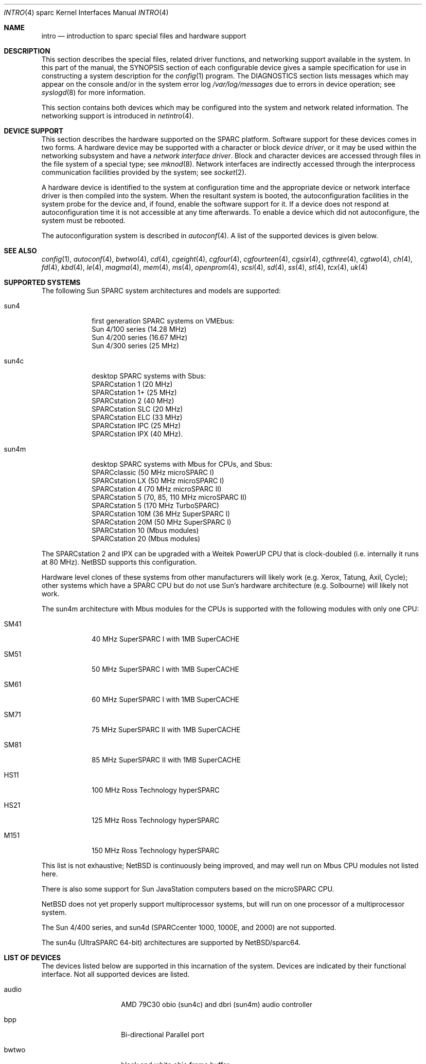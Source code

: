 .\"
.\" Copyright (c) 1996 Jonathan Stone.
.\" All rights reserved.
.\"
.\" Redistribution and use in source and binary forms, with or without
.\" modification, are permitted provided that the following conditions
.\" are met:
.\" 1. Redistributions of source code must retain the above copyright
.\"    notice, this list of conditions and the following disclaimer.
.\" 2. Redistributions in binary form must reproduce the above copyright
.\"    notice, this list of conditions and the following disclaimer in the
.\"    documentation and/or other materials provided with the distribution.
.\" 3. All advertising materials mentioning features or use of this software
.\"    must display the following acknowledgement:
.\"      This product includes software developed by Jonathan Stone.
.\" 4. The name of the author may not be used to endorse or promote products
.\"    derived from this software without specific prior written permission
.\"
.\" THIS SOFTWARE IS PROVIDED BY THE AUTHOR ``AS IS'' AND ANY EXPRESS OR
.\" IMPLIED WARRANTIES, INCLUDING, BUT NOT LIMITED TO, THE IMPLIED WARRANTIES
.\" OF MERCHANTABILITY AND FITNESS FOR A PARTICULAR PURPOSE ARE DISCLAIMED.
.\" IN NO EVENT SHALL THE AUTHOR BE LIABLE FOR ANY DIRECT, INDIRECT,
.\" INCIDENTAL, SPECIAL, EXEMPLARY, OR CONSEQUENTIAL DAMAGES (INCLUDING, BUT
.\" NOT LIMITED TO, PROCUREMENT OF SUBSTITUTE GOODS OR SERVICES; LOSS OF USE,
.\" DATA, OR PROFITS; OR BUSINESS INTERRUPTION) HOWEVER CAUSED AND ON ANY
.\" THEORY OF LIABILITY, WHETHER IN CONTRACT, STRICT LIABILITY, OR TORT
.\" (INCLUDING NEGLIGENCE OR OTHERWISE) ARISING IN ANY WAY OUT OF THE USE OF
.\" THIS SOFTWARE, EVEN IF ADVISED OF THE POSSIBILITY OF SUCH DAMAGE.
.\"
.\"	$NetBSD$
.\"
.Dd October 1, 2007
.Dt INTRO 4 sparc
.Os
.Sh NAME
.Nm intro
.Nd introduction to sparc special files and hardware support
.Sh DESCRIPTION
This section describes the special files, related driver functions,
and networking support
available in the system.
In this part of the manual, the
.Tn SYNOPSIS
section of
each configurable device gives a sample specification
for use in constructing a system description for the
.Xr config 1
program.
The
.Tn DIAGNOSTICS
section lists messages which may appear on the console
and/or in the system error log
.Pa /var/log/messages
due to errors in device operation;
see
.Xr syslogd 8
for more information.
.Pp
This section contains both devices
which may be configured into the system
and network related information.
The networking support is introduced in
.Xr netintro 4 .
.Sh DEVICE SUPPORT
This section describes the hardware supported on the SPARC
platform.
Software support for these devices comes in two forms.
A hardware device may be supported with a character or block
.Em device driver ,
or it may be used within the networking subsystem and have a
.Em network interface driver .
Block and character devices are accessed through files in the file
system of a special type; see
.Xr mknod 8 .
Network interfaces are indirectly accessed through the interprocess
communication facilities provided by the system; see
.Xr socket 2 .
.Pp
A hardware device is identified to the system at configuration time
and the appropriate device or network interface driver is then compiled
into the system.
When the resultant system is booted, the
autoconfiguration facilities in the system probe for the device
and, if found, enable the software support for it.
If a device does not respond at autoconfiguration
time it is not accessible at any time afterwards.
To enable a device which did not autoconfigure,
the system must be rebooted.
.Pp
The autoconfiguration system is described in
.Xr autoconf 4 .
A list of the supported devices is given below.
.Sh SEE ALSO
.Xr config 1 ,
.Xr autoconf 4 ,
.Xr bwtwo 4 ,
.Xr cd 4 ,
.Xr cgeight 4 ,
.Xr cgfour 4 ,
.Xr cgfourteen 4 ,
.Xr cgsix 4 ,
.Xr cgthree 4 ,
.Xr cgtwo 4 ,
.Xr ch 4 ,
.Xr fd 4 ,
.Xr kbd 4 ,
.Xr le 4 ,
.Xr magma 4 ,
.Xr mem 4 ,
.Xr ms 4 ,
.Xr openprom 4 ,
.Xr scsi 4 ,
.Xr sd 4 ,
.Xr ss 4 ,
.Xr st 4 ,
.Xr tcx 4 ,
.Xr uk 4
.Sh SUPPORTED SYSTEMS
The following Sun SPARC system architectures and models are supported:
.Bl -tag -width speaker
.It sun4
first generation SPARC systems on VMEbus:
.br
Sun 4/100 series (14.28 MHz)
.br
Sun 4/200 series (16.67 MHz)
.br
Sun 4/300 series (25 MHz)
.It sun4c
desktop SPARC systems with Sbus:
.br
SPARCstation 1 (20 MHz)
.br
SPARCstation 1+ (25 MHz)
.br
SPARCstation 2 (40 MHz)
.br
SPARCstation SLC (20 MHz)
.br
SPARCstation ELC (33 MHz)
.br
SPARCstation IPC (25 MHz)
.br
SPARCstation IPX (40 MHz).
.It sun4m
desktop SPARC systems with Mbus for CPUs, and Sbus:
.br
SPARCclassic (50 MHz microSPARC I)
.br
SPARCstation LX (50 MHz microSPARC I)
.br
SPARCstation 4 (70 MHz microSPARC II)
.br
SPARCstation 5 (70, 85, 110 MHz microSPARC II)
.br
SPARCstation 5 (170 MHz TurboSPARC)
.br
SPARCstation 10M (36 MHz SuperSPARC I)
.br
SPARCstation 20M (50 MHz SuperSPARC I)
.br
SPARCstation 10 (Mbus modules)
.br
SPARCstation 20 (Mbus modules)
.El
.Pp
The SPARCstation 2 and IPX can be upgraded with a Weitek PowerUP CPU
that is clock-doubled (i.e. internally it runs at 80 MHz).
.Nx
supports this configuration.
.Pp
Hardware level clones of these systems from other manufacturers
will likely work (e.g. Xerox, Tatung, Axil, Cycle);
other systems which have a SPARC CPU but do not
use Sun's hardware architecture (e.g. Solbourne) will likely not work.
.Pp
The sun4m architecture with Mbus modules for the CPUs is supported
with the following modules with only one CPU:
.Bl -tag -width speaker
.It SM41
40 MHz SuperSPARC I with 1MB SuperCACHE
.It SM51
50 MHz SuperSPARC I with 1MB SuperCACHE
.It SM61
60 MHz SuperSPARC I with 1MB SuperCACHE
.It SM71
75 MHz SuperSPARC II with 1MB SuperCACHE
.It SM81
85 MHz SuperSPARC II with 1MB SuperCACHE
.It HS11
100 MHz Ross Technology hyperSPARC
.It HS21
125 MHz Ross Technology hyperSPARC
.It M151
150 MHz Ross Technology hyperSPARC
.El
.Pp
This list is not exhaustive;
.Nx
is continuously being improved, and may well run on Mbus CPU modules
not listed here.
.Pp
There is also some support for Sun
.Tn JavaStation
computers based on the microSPARC CPU.
.Pp
.Nx
does not yet properly support multiprocessor systems,
but will run on one processor of a multiprocessor system.
.Pp
The Sun 4/400 series, and sun4d (SPARCcenter 1000, 1000E, and
2000) are not supported.
.Pp
The sun4u (UltraSPARC 64-bit) architectures are supported by
.Nx Ns Tn /sparc64 .
.Sh LIST OF DEVICES
The devices listed below are supported in this incarnation of
the system.
Devices are indicated by their functional interface.
Not all supported devices are listed.
.Pp
.Bl -tag -width leXlebufferXX
.It audio
AMD 79C30 obio (sun4c) and dbri (sun4m) audio controller
.It bpp
Bi-directional Parallel port
.It bwtwo
black and white obio frame buffer
.It cgeight
24 bit VMEbus color frame buffer
.It cgfour
8 bit obio (sun4 P4 bus) color graphics frame buffer
.It cgfourteen
24 bit Sbus color frame buffer
.It cgsix
8 bit obio (sun4c \*[Am] sun4m), Sbus color graphics frame buffer
.It cgthree
8 bit VMEbus, Sbus, and obio (sun4m) color graphics frame buffer
.It cgtwo
8 bit VMEbus color frame buffer
.It dbri
Dual Basic Rate Interface (BRI) ISDN (SPARC LX \*[Am] SPARCstation 10) (only the audio component is supported)
.It eeprom
Sun non-volatile configuration RAM driver
.It esp
NCR53C90 ESP100 (Sun 4/300), ESP100A (sun4c),
ESP200 (sun4m) SCSI controller
.br
FSBE/S (X1053A, part # 501-2015) Fast SCSI-2/Buffered Ethernet Sbus controller
.It fd
Intel 82072 obio (sun4c) or Intel 82077 obio (sun4m)
floppy disk drive controller
.It ie
Intel 82586 Ethernet controller (Sun 4/100)
.It isp
Qlogic ISP Sbus SCSI controller
.It kbd
Sun type 2, type 3, type 4, and type 5 keyboards (on zs)
.It le/lebuffer
AMD 7990 LANCE Ethernet controller (Sun 4/200, 4/300, sun4c, sun4m, Sbus)
.It magma
Magma Sp Serial/Parallel board device driver
.It ms
Sun mouse (on zs)
.It openprom
Sun Open boot PROM (what became IEEE 1275) configuration driver
.It power
sun4m power management; the
.Xr halt 8
and
.Xr shutdown 8
commands can use it to power down the system.
.It si
NCR5380 "SCSI-2" VMEbus (Sun 4/200, Sun 4/400) SCSI controller
.It sw
NCR5380 obio (Sun 4/100) "SCSI Wierd" SCSI controller
.It tcx
8 or 24 bit Sbus color graphics frame buffer
.It xd
Xylogics 753/7053 VMEbus SMD disk controller
.It xy
Xylogics 450/451 VMEbus SMD disk controller
.It zs
Zilog 8530 serial controller
.El
.Sh UNSUPPORTED DEVICES
The following devices are not supported, due to unavailability of
either documentation or sample hardware:
.Bl -tag -width speaker
.It dbri
Dual Basic Rate Interface (BRI) ISDN (SPARC LX \*[Am] SPARCstation 10)
.El
.Sh HISTORY
This
.Tn sparc
.Nm intro
appeared in
.Nx 1.3 .
Large chunks of text carefully recycled (shamelessly appropriated) from
.Nx Ns Tn /pmax
.Nm .
